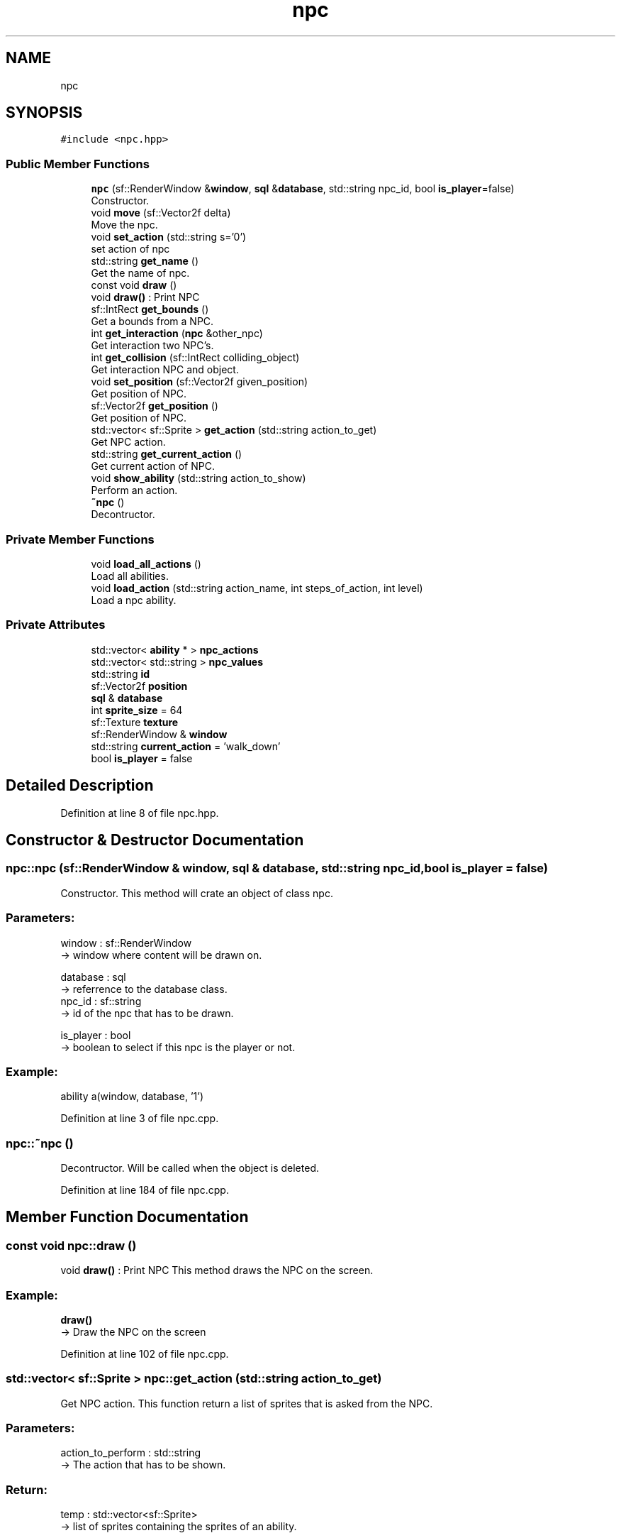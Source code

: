 .TH "npc" 3 "Fri Feb 3 2017" "Version Version: alpha v1.5" "Git Gud: The adventures of the hungover" \" -*- nroff -*-
.ad l
.nh
.SH NAME
npc
.SH SYNOPSIS
.br
.PP
.PP
\fC#include <npc\&.hpp>\fP
.SS "Public Member Functions"

.in +1c
.ti -1c
.RI "\fBnpc\fP (sf::RenderWindow &\fBwindow\fP, \fBsql\fP &\fBdatabase\fP, std::string npc_id, bool \fBis_player\fP=false)"
.br
.RI "Constructor\&. "
.ti -1c
.RI "void \fBmove\fP (sf::Vector2f delta)"
.br
.RI "Move the npc\&. "
.ti -1c
.RI "void \fBset_action\fP (std::string s='0')"
.br
.RI "set action of npc "
.ti -1c
.RI "std::string \fBget_name\fP ()"
.br
.RI "Get the name of npc\&. "
.ti -1c
.RI "const void \fBdraw\fP ()"
.br
.RI "void \fBdraw()\fP : Print NPC "
.ti -1c
.RI "sf::IntRect \fBget_bounds\fP ()"
.br
.RI "Get a bounds from a NPC\&. "
.ti -1c
.RI "int \fBget_interaction\fP (\fBnpc\fP &other_npc)"
.br
.RI "Get interaction two NPC's\&. "
.ti -1c
.RI "int \fBget_collision\fP (sf::IntRect colliding_object)"
.br
.RI "Get interaction NPC and object\&. "
.ti -1c
.RI "void \fBset_position\fP (sf::Vector2f given_position)"
.br
.RI "Get position of NPC\&. "
.ti -1c
.RI "sf::Vector2f \fBget_position\fP ()"
.br
.RI "Get position of NPC\&. "
.ti -1c
.RI "std::vector< sf::Sprite > \fBget_action\fP (std::string action_to_get)"
.br
.RI "Get NPC action\&. "
.ti -1c
.RI "std::string \fBget_current_action\fP ()"
.br
.RI "Get current action of NPC\&. "
.ti -1c
.RI "void \fBshow_ability\fP (std::string action_to_show)"
.br
.RI "Perform an action\&. "
.ti -1c
.RI "\fB~npc\fP ()"
.br
.RI "Decontructor\&. "
.in -1c
.SS "Private Member Functions"

.in +1c
.ti -1c
.RI "void \fBload_all_actions\fP ()"
.br
.RI "Load all abilities\&. "
.ti -1c
.RI "void \fBload_action\fP (std::string action_name, int steps_of_action, int level)"
.br
.RI "Load a npc ability\&. "
.in -1c
.SS "Private Attributes"

.in +1c
.ti -1c
.RI "std::vector< \fBability\fP * > \fBnpc_actions\fP"
.br
.ti -1c
.RI "std::vector< std::string > \fBnpc_values\fP"
.br
.ti -1c
.RI "std::string \fBid\fP"
.br
.ti -1c
.RI "sf::Vector2f \fBposition\fP"
.br
.ti -1c
.RI "\fBsql\fP & \fBdatabase\fP"
.br
.ti -1c
.RI "int \fBsprite_size\fP = 64"
.br
.ti -1c
.RI "sf::Texture \fBtexture\fP"
.br
.ti -1c
.RI "sf::RenderWindow & \fBwindow\fP"
.br
.ti -1c
.RI "std::string \fBcurrent_action\fP = 'walk_down'"
.br
.ti -1c
.RI "bool \fBis_player\fP = false"
.br
.in -1c
.SH "Detailed Description"
.PP 
Definition at line 8 of file npc\&.hpp\&.
.SH "Constructor & Destructor Documentation"
.PP 
.SS "npc::npc (sf::RenderWindow & window, \fBsql\fP & database, std::string npc_id, bool is_player = \fCfalse\fP)"

.PP
Constructor\&. This method will crate an object of class npc\&.
.br
.PP
.SS "Parameters: "
.PP
window : sf::RenderWindow 
.br
-> window where content will be drawn on\&.
.PP
database : sql 
.br
-> referrence to the database class\&.
.br
 npc_id : sf::string 
.br
-> id of the npc that has to be drawn\&.
.PP
is_player : bool 
.br
-> boolean to select if this npc is the player or not\&.
.PP
.SS "Example: "
.PP
ability a(window, database, '1')
.br

.PP
Definition at line 3 of file npc\&.cpp\&.
.SS "npc::~npc ()"

.PP
Decontructor\&. Will be called when the object is deleted\&. 
.br

.PP
Definition at line 184 of file npc\&.cpp\&.
.SH "Member Function Documentation"
.PP 
.SS "const void npc::draw ()"

.PP
void \fBdraw()\fP : Print NPC This method draws the NPC on the screen\&. 
.br
 
.SS "Example: "
.PP
\fBdraw()\fP
.br
-> Draw the NPC on the screen 
.PP
Definition at line 102 of file npc\&.cpp\&.
.SS "std::vector< sf::Sprite > npc::get_action (std::string action_to_get)"

.PP
Get NPC action\&. This function return a list of sprites that is asked from the NPC\&. 
.br
.PP
.SS "Parameters: "
.PP
action_to_perform : std::string 
.br
-> The action that has to be shown\&.
.PP
.SS "Return: "
.PP
temp : std::vector<sf::Sprite> 
.br
-> list of sprites containing the sprites of an ability\&.
.PP
.SS "Example: "
.PP
get_action('walk_up') 
.br
-> {sprite1,sprite2,\&.\&.\&.\&.} 
.PP
Definition at line 173 of file npc\&.cpp\&.
.SS "sf::IntRect npc::get_bounds ()"

.PP
Get a bounds from a NPC\&. This function returns a sf::IntRect object which is created from the position and size of the NPC object\&.
.br
 
.SS "Return: "
.PP
intrect_object : sf::IntRect 
.br
-> a sf::IntRect object using the position and size of the NPC object
.PP
.SS "Example: "
.PP
\fBget_bounds()\fP 
.br
return: sf::IntRect(100, 100, 30, 30) \&. 
.PP
Definition at line 117 of file npc\&.cpp\&.
.SS "int npc::get_collision (sf::IntRect colliding_object)"

.PP
Get interaction NPC and object\&. Call the 'get_collision' function to check for a collision with a sf::IntRect object\&.
.br
 
.SS "Parameters: "
.PP
colliding_object : sf::IntRect 
.br
-> The sf::IntRect that will be check for a collision\&.
.br
 
.SS "Return: "
.PP
0 / 1 : integer 
.br
-> Return a 1 if there's a collision detected, return a 0 if no collision is detected\&.
.br
 
.SS "Example: "
.PP
npc\&.get_collision(recangle) 
.br
return: {'1'}\&. 
.PP
Definition at line 122 of file npc\&.cpp\&.
.SS "std::string npc::get_current_action ()"

.PP
Get current action of NPC\&. This function returns the name of the current action of a NPC\&. 
.br
This is the action that the NPC is currently performing in the game\&.
.br
.PP
.SS "Return: "
.PP
current_action : std::string 
.br
-> Name of the current action from NPC\&.
.PP
.SS "Example: "
.PP
\fBget_current_action()\fP 
.br
-> 'walk_up' 
.PP
Definition at line 169 of file npc\&.cpp\&.
.SS "int npc::get_interaction (\fBnpc\fP & other_npc)"

.PP
Get interaction two NPC's\&. Call the 'get_interaction' function to check for a collision with another NPC\&.
.PP
.SS "Parameters: "
.PP
other_npc : NPC & 
.br
-> The NPC that will be check for a collision\&.
.PP
.SS "Return: "
.PP
0 / 1 : integer 
.br
-> Return a 1 if there's a collision detected, return a 0 if no collision is detected\&.
.PP
.SS "Example: "
.PP
get_interaction(*other_npc) 
.br
-> return: {'1'}\&. 
.PP
Definition at line 139 of file npc\&.cpp\&.
.SS "std::string npc::get_name ()"

.PP
Get the name of npc\&. This method returns the name of an npc\&.
.br
.PP
.SS "Return: "
.PP
name : std::String
.br
-> name of the ability
.PP
.SS "Example: "
.PP
\fBget_name()\fP
.br
'monk'
.br

.PP
Definition at line 111 of file npc\&.cpp\&.
.SS "sf::Vector2f npc::get_position ()\fC [inline]\fP"

.PP
Get position of NPC\&. When this function is called, it will return the position of the NPC\&.
.PP
.SS "Return: "
.PP
position : sf::Vector2f 
.br
-> The position of the NPC
.PP
.SS "Example: "
.PP
\fBget_position()\fP 
.br
-> return sf::Vector(200,200) 
.PP
Definition at line 232 of file npc\&.hpp\&.
.SS "void npc::load_action (std::string action_name, int steps_of_action, int level)\fC [private]\fP"

.PP
Load a npc ability\&. This method will load one ability of an NPC sprite sheet\&.
.br
This ability has a certain ammount of steps and stands on a certain level in the sprite sheet\&.
.br
 
.SS "Parameters: "
.PP
action_name : std::string
.br
-> name of the ability to load
.PP
steps_of_action : int 
.br
-> ammount of steps of the ability\&. 
.br

.PP
Definition at line 65 of file npc\&.cpp\&.
.SS "void npc::load_all_actions ()\fC [private]\fP"

.PP
Load all abilities\&. This method will load all abilities of an NPC sprite sheet\&.
.br

.PP
Definition at line 26 of file npc\&.cpp\&.
.SS "void npc::move (sf::Vector2f delta)"

.PP
Move the npc\&. This method moves the position an npc\&.
.br
.PP
.SS "Parameters: "
.PP
delta : sf::Vector2f
.br
-> new position of the npc\&.
.PP
.SS "Example: "
.PP
move({2,0})
.br
npc has moved 2 pixels to the right
.br

.PP
Definition at line 55 of file npc\&.cpp\&.
.SS "void npc::set_action (std::string s = \fC'0'\fP)"

.PP
set action of npc This method sets the current action of the npc\&.
.br
The standard value is walk down\&.
.br
.PP
.SS "Parameters: "
.PP
s : std::string
.br
-> name of the action that has to be set on active\&.
.PP
.SS "Example: "
.PP
set_action('walk_up')
.br
npc is now set for walking up\&.
.br

.PP
Definition at line 81 of file npc\&.cpp\&.
.SS "void npc::set_position (sf::Vector2f given_position)"

.PP
Get position of NPC\&. When this function is called, it will return the position of the NPC\&.
.br
 
.SS "Return: "
.PP
position : sf::Vector2f 
.br
-> The position of the NPC
.PP
.SS "Example: "
.PP
\fBget_position()\fP 
.br
-> return sf::Vector(200,200) 
.PP
Definition at line 158 of file npc\&.cpp\&.
.SS "void npc::show_ability (std::string action_to_show)"

.PP
Perform an action\&. This function shows one step of the asked ability\&. 
.br
This function has to be called in a loop that stops at the max size of the ability list\&. 
.br
.PP
.SS "Parameters: "
.PP
action_to_show : std::string 
.br
-> Name of action\&.
.PP
.SS "Example: "
.PP
show_ability('shoot_arrow_up') 
.br
-> NPC will shoot an arrow northwards\&. 
.PP
Definition at line 89 of file npc\&.cpp\&.
.SH "Member Data Documentation"
.PP 
.SS "std::string npc::current_action = 'walk_down'\fC [private]\fP"

.PP
Definition at line 20 of file npc\&.hpp\&.
.SS "\fBsql\fP& npc::database\fC [private]\fP"

.PP
Definition at line 15 of file npc\&.hpp\&.
.SS "std::string npc::id\fC [private]\fP"

.PP
Definition at line 12 of file npc\&.hpp\&.
.SS "bool npc::is_player = false\fC [private]\fP"

.PP
Definition at line 22 of file npc\&.hpp\&.
.SS "std::vector<\fBability\fP*> npc::npc_actions\fC [private]\fP"

.PP
Definition at line 10 of file npc\&.hpp\&.
.SS "std::vector<std::string> npc::npc_values\fC [private]\fP"

.PP
Definition at line 11 of file npc\&.hpp\&.
.SS "sf::Vector2f npc::position\fC [private]\fP"

.PP
Definition at line 13 of file npc\&.hpp\&.
.SS "int npc::sprite_size = 64\fC [private]\fP"

.PP
Definition at line 17 of file npc\&.hpp\&.
.SS "sf::Texture npc::texture\fC [private]\fP"

.PP
Definition at line 18 of file npc\&.hpp\&.
.SS "sf::RenderWindow& npc::window\fC [private]\fP"

.PP
Definition at line 19 of file npc\&.hpp\&.

.SH "Author"
.PP 
Generated automatically by Doxygen for Git Gud: The adventures of the hungover from the source code\&.
